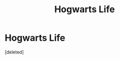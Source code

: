 #+TITLE: Hogwarts Life

* Hogwarts Life
:PROPERTIES:
:Score: 6
:DateUnix: 1582437240.0
:DateShort: 2020-Feb-23
:FlairText: Request
:END:
[deleted]

